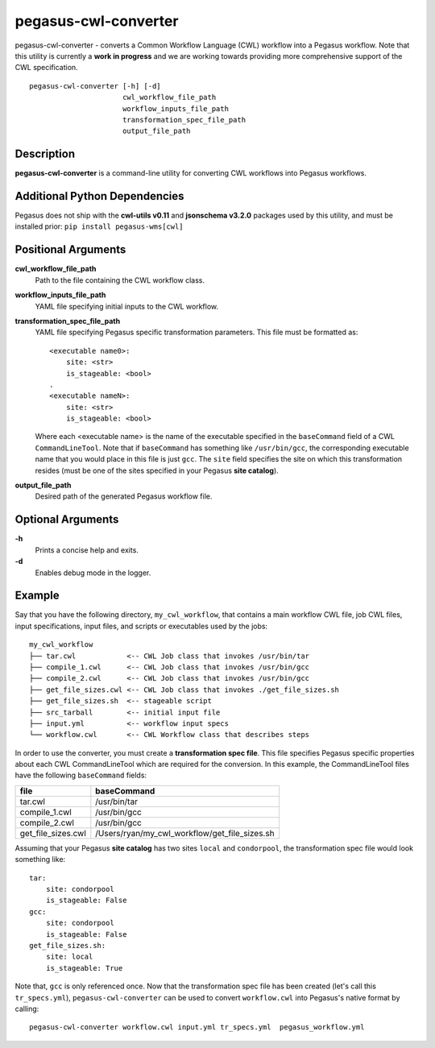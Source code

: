 .. _cli-pegasus-cwl-converter:

=====================
pegasus-cwl-converter
=====================

pegasus-cwl-converter - converts a Common Workflow Language (CWL) workflow into
a Pegasus workflow. Note that this utility is currently a **work in progress**
and we are working towards providing more comprehensive support of the CWL 
specification.

::

    pegasus-cwl-converter [-h] [-d]
                          cwl_workflow_file_path
                          workflow_inputs_file_path
                          transformation_spec_file_path
                          output_file_path

Description
===========
**pegasus-cwl-converter** is a command-line utility for converting CWL workflows
into Pegasus workflows.

Additional Python Dependencies
==============================
Pegasus does not ship with the **cwl-utils v0.11** and **jsonschema v3.2.0** 
packages used by this utility, and must be installed prior: 
``pip install pegasus-wms[cwl]``

Positional Arguments
====================
**cwl_workflow_file_path**
    Path to the file containing the CWL workflow class.

**workflow_inputs_file_path**
    YAML file specifying initial inputs to the CWL workflow.

**transformation_spec_file_path**
    YAML file specifying Pegasus specific transformation parameters. This file
    must be formatted as:

    ::

        <executable name0>:
            site: <str>
            is_stageable: <bool>
        .
        <executable nameN>:
            site: <str>
            is_stageable: <bool>

    Where each <executable name> is the name of the executable specified in the
    ``baseCommand`` field of a CWL ``CommandLineTool``. Note that if 
    ``baseCommand`` has something like ``/usr/bin/gcc``, the corresponding
    executable name that you would place in this file is just ``gcc``. The ``site``
    field specifies the site on which this transformation resides (must be one
    of the sites specified in your Pegasus **site catalog**). 

**output_file_path**
    Desired path of the generated Pegasus workflow file. 

Optional Arguments
==================
**-h**
    Prints a concise help and exits.

**-d**
    Enables debug mode in the logger.  

Example
=======
Say that you have the following directory, ``my_cwl_workflow``, that contains a 
main workflow CWL file, job CWL files, input specifications, input files, 
and scripts or executables used by the jobs:

::

        my_cwl_workflow
        ├── tar.cwl            <-- CWL Job class that invokes /usr/bin/tar
        ├── compile_1.cwl      <-- CWL Job class that invokes /usr/bin/gcc
        ├── compile_2.cwl      <-- CWL Job class that invokes /usr/bin/gcc
        ├── get_file_sizes.cwl <-- CWL Job class that invokes ./get_file_sizes.sh
        ├── get_file_sizes.sh  <-- stageable script
        ├── src_tarball        <-- initial input file
        ├── input.yml          <-- workflow input specs
        └── workflow.cwl       <-- CWL Workflow class that describes steps

In order to use the converter, you must create a **transformation spec file**.
This file specifies Pegasus specific properties about each CWL CommandLineTool
which are required for the conversion. In this example, the CommandLineTool files
have the following ``baseCommand`` fields:

+--------------------+-----------------------------------------------+
| file               | baseCommand                                   |
+====================+===============================================+
| tar.cwl            | /usr/bin/tar                                  |
+--------------------+-----------------------------------------------+
| compile_1.cwl      | /usr/bin/gcc                                  |
+--------------------+-----------------------------------------------+
| compile_2.cwl      | /usr/bin/gcc                                  |
+--------------------+-----------------------------------------------+
| get_file_sizes.cwl | /Users/ryan/my_cwl_workflow/get_file_sizes.sh |
+--------------------+-----------------------------------------------+

Assuming that your Pegasus **site catalog** has two sites ``local`` and 
``condorpool``, the transformation spec file would look something like:

::

    tar:
        site: condorpool
        is_stageable: False
    gcc:
        site: condorpool
        is_stageable: False
    get_file_sizes.sh:
        site: local
        is_stageable: True

Note that, ``gcc`` is only referenced once. Now that the transformation spec file
has been created (let's call this ``tr_specs.yml``), ``pegasus-cwl-converter`` can be used to convert ``workflow.cwl`` 
into Pegasus's native format by calling:

::

        pegasus-cwl-converter workflow.cwl input.yml tr_specs.yml  pegasus_workflow.yml

